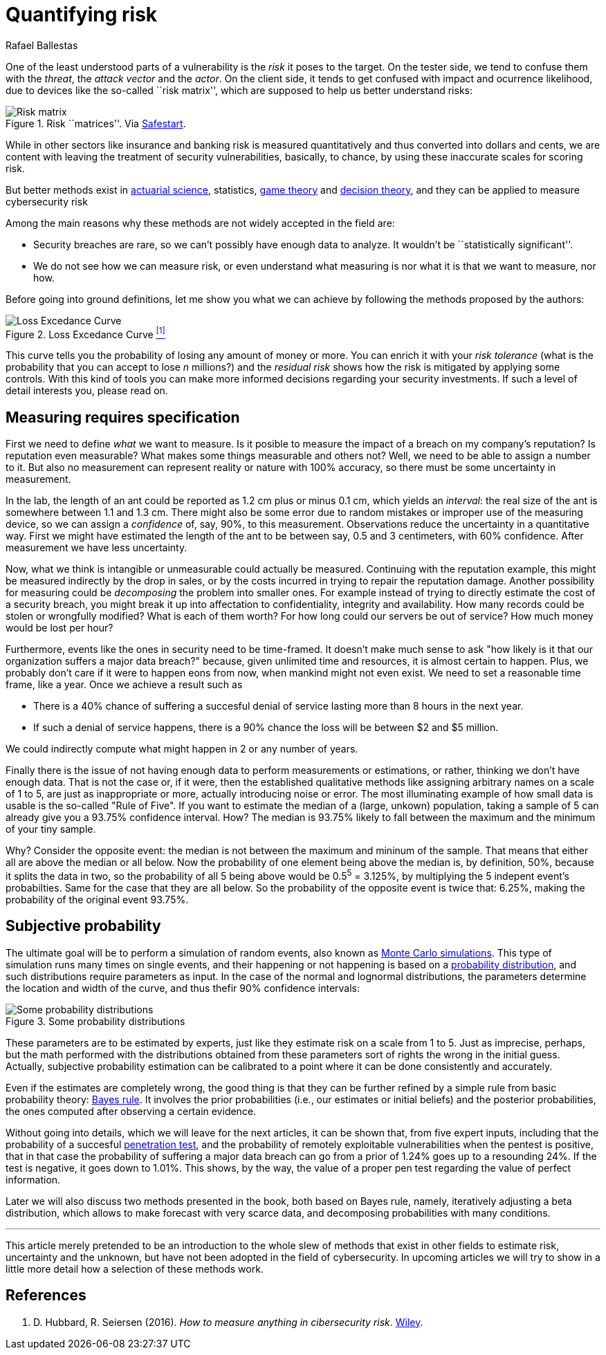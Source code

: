 :slug: quantifying-risk/
:date: 2019-02-19
:subtitle: From color scales to probabilites and dollars
:category: attacks
:tags: business, ethical hacking, risk
:image: cover.png
:alt: Risky poker move. Credits: https://unsplash.com/photos/5jkCyS8HOCY
:description: A survey of probabilistic methods that can be applied to quantify cybersecurity risk in terms of probabilities, confidence intervals, dollars and cents. We discuss why we believe these methods do not apply, and the kind of results that can be achieved by using them.
:keywords: Risk, Probability, Impact, Measure, Quantify, Security
:author: Rafael Ballestas
:writer: raballestasr
:name: Rafael Ballestas
:about1: Mathematician
:about2: with an itch for CS
:source-highlighter: pygments

= Quantifying risk

One of the least understood parts of a vulnerability
is the _risk_ it poses to the target.
On the tester side, we tend to confuse them with
the _threat_, the _attack vector_ and the _actor_.
On the client side, it tends to get confused with impact
and ocurrence likelihood,
due to devices like the so-called ``risk matrix'',
which are supposed to help us
better understand risks:

.Risk ``matrices''. Via link:https://safestart.com/news/think-about-risk-adds-third-dimension-risk-matrix/[Safestart].
image::risk-matrix.png[Risk matrix]

While in other sectors like insurance and banking
risk is measured quantitatively and
thus converted into dollars and cents,
we are content with leaving the treatment
of security vulnerabilities, basically, to chance,
by using these inaccurate scales for scoring risk.

But better methods exist in
link:https://en.wikipedia.org/wiki/Actuarial_science[actuarial science],
statistics, link:https://en.wikipedia.org/wiki/Game_theory[game theory]
and link:https://en.wikipedia.org/wiki/Decision_theory[decision theory],
and they can be applied to measure cybersecurity risk

Among the main reasons why
these methods are not widely accepted in the field are:

  * Security breaches are rare,
    so we can't possibly have enough data to analyze.
    It wouldn't be ``statistically significant''.

  * We do not see how we can measure risk, or even
    understand what measuring is nor
    what it is that we want to measure, nor how.

Before going into ground definitions,
let me show you what we can achieve
by following the methods proposed by the authors:

.Loss Excedance Curve <<r1, ^[1]^>>
image::loss-excedance-curve.png[Loss Excedance Curve]

This curve tells you the probability of losing any amount of money or more.
You can enrich it with your _risk tolerance_
(what is the probability that you can accept to lose _n_ millions?)
and the _residual risk_ shows
how the risk is mitigated by applying some controls.
With this kind of tools you can make
more informed decisions regarding your security investments.
If such a level of detail interests you, please read on.


== Measuring requires specification

First we need to define _what_ we want to measure.
Is it posible to measure the impact of a breach
on my company's reputation?
Is reputation even measurable?
What makes some things measurable and others not?
Well, we need to be able to assign a number to it.
But also no measurement can represent reality or nature with 100% accuracy,
so there must be some uncertainty in measurement.

In the lab, the length of an ant
could be reported as 1.2 cm plus or minus 0.1 cm,
which yields an _interval_:
the real size of the ant is somewhere between 1.1 and 1.3 cm.
There might also be some error due to
random mistakes or improper use of the measuring device,
so we can assign a _confidence_ of, say, 90%, to this measurement.
Observations reduce the uncertainty in a quantitative way.
First we might have estimated the length of the ant
to be between say, 0.5 and 3 centimeters, with 60% confidence.
After measurement we have less uncertainty.

Now, what we think is intangible or unmeasurable
could actually be measured.
Continuing with the reputation example,
this might be measured indirectly by the drop in sales,
or by the costs incurred in trying to repair the reputation damage.
Another possibility for measuring could be
_decomposing_ the problem into smaller ones.
For example instead of trying to
directly estimate the cost of a security breach,
you might break it up into affectation to
confidentiality, integrity and availability.
How many records could be stolen or wrongfully modified?
What is each of them worth?
For how long could our servers be out of service?
How much money would be lost per hour?

Furthermore, events like the ones in security
need to be time-framed.
It doesn't make much sense to ask
"how likely is it that our organization suffers a major data breach?"
because, given unlimited time and resources,
it is almost certain to happen.
Plus, we probably don't care if it were to happen eons from now,
when mankind might not even exist.
We need to set a reasonable time frame, like a year.
Once we achieve a result such as

* There is a 40% chance of suffering a succesful denial of service
  lasting more than 8 hours in the next year.

* If such a denial of service happens,
  there is a 90% chance the loss will be between $2 and $5 million.

We could indirectly compute what might happen in 2 or any number of years.

Finally there is the issue of not having enough data to
perform measurements or estimations, or rather,
thinking we don't have enough data.
That is not the case or,
if it were, then the established qualitative methods
like assigning arbitrary names on a scale of 1 to 5,
are just as inappropriate or more,
actually introducing noise or error.
The most illuminating example of how small data is usable is
the so-called "Rule of Five".
If you want to estimate the median of a (large, unkown) population,
taking a sample of 5 can already give you a 93.75% confidence interval.
How? The median is 93.75% likely to fall between the maximum
and the minimum of your tiny sample.

Why? Consider the opposite event:
the median is not between the maximum and mininum of the sample.
That means that either all are above the median or all below.
Now the probability of one element being above the median is,
by definition, 50%, because it splits the data in two,
so the probability of all 5 being above
would be 0.5^5^ = 3.125%,
by multiplying the 5 indepent event's probabilties.
Same for the case that they are all below.
So the probability of the opposite event is twice that: 6.25%,
making the probability of the original event 93.75%.


== Subjective probability

The ultimate goal will be
to perform a simulation of random events, also known as
link:https://www.investopedia.com/terms/m/montecarlosimulation.asp[Monte Carlo simulations].
This type of simulation runs many times on single events,
and their happening or not happening is based on a
link:https://www.investopedia.com/terms/p/probabilitydistribution.asp[probability distribution],
and such distributions require parameters as input.
In the case of the normal and lognormal distributions,
the parameters determine the location and width of the curve,
and thus thefir 90% confidence intervals:

.Some probability distributions
image::distributions.png[Some probability distributions]

These parameters are to be estimated by experts,
just like they estimate risk on a scale from 1 to 5.
Just as imprecise, perhaps, but the math performed
with the distributions obtained from these parameters
sort of rights the wrong in the initial guess.
Actually, subjective probability estimation can be calibrated to
a point where it can be done consistently and accurately.

Even if the estimates are completely wrong,
the good thing is that they can be further refined by
a simple rule from basic probability theory:
link:https://towardsdatascience.com/what-is-bayes-rule-bb6598d8a2fd[Bayes rule].
It involves the prior probabilities (i.e., our estimates or initial beliefs)
and the posterior probabilities,
the ones computed after observing a certain evidence.

Without going into details,
which we will leave for the next articles,
it can be shown that, from five expert inputs,
including that the probability of a succesful
[button]#link:../importance-pentesting/[penetration test]#,
and the probability of remotely exploitable vulnerabilities
when the pentest is positive, that in that case the
probability of suffering a major data breach can go
from a prior of 1.24% goes up to a resounding 24%.
If the test is negative, it goes down to 1.01%.
This shows, by the way, the value of a proper pen test
regarding the value of perfect information.

Later we will also discuss two methods presented in the book,
both based on Bayes rule, namely,
iteratively adjusting a beta distribution,
which allows to make forecast with very scarce data, and
decomposing probabilities with many conditions.

''''

This article merely pretended to be an introduction to
the whole slew of methods that exist in other fields
to estimate risk, uncertainty and the unknown,
but have not been adopted in the field of cybersecurity.
In upcoming articles we will try to show in a little more detail
how a selection of these methods work.


== References

. [[r1]] D. Hubbard, R. Seiersen (2016).
_How to measure anything in cibersecurity risk_.
link:https://www.howtomeasureanything.com/[Wiley].
